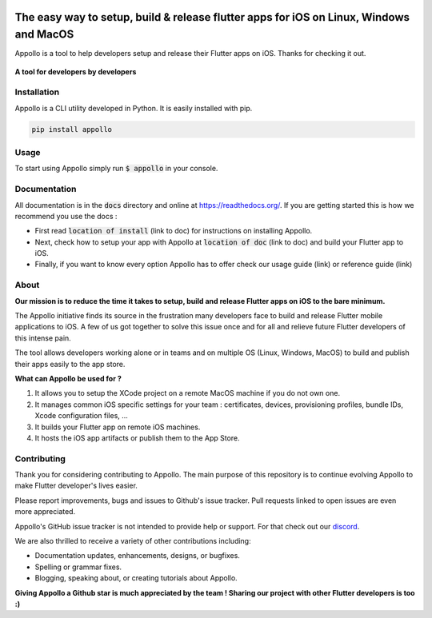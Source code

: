.. image:: https://github.com/Appollo-CLI/Appollo/blob/master/docs/img/deuse_logo_400x400.png
    :width: 200px
    :align: center

.. image:: https://img.shields.io/badge/version-0.1.0-blue

.. image:: https://img.shields.io/pypi/l/django

.. image:: https://img.shields.io/librariesio/release/pypi/django
    :target: https://pypi.org/project/Django/

.. image:: https://img.shields.io/badge/downloads-500%2Fmonth-brightgreen
    :target: https://pypi.org/project/Django/

.. image:: https://img.shields.io/uptimerobot/ratio/m790704444-ff292054ac36eaafed1ecaa4
    :target: https://stats.uptimerobot.com/o9vx1IDpDX
    :alt: UptimeRobot

.. image:: https://www.codefactor.io/repository/github/appollo-cli/appollo/badge
   :target: https://www.codefactor.io/repository/github/appollo-cli/appollo
   :alt: CodeFactor

.. image:: https://img.shields.io/discord/945256030869258280?logo=discord
    :target: https://discord.gg/6ZaaENZk
    :alt: Discord

=======================================================================================
The easy way to setup, build & release flutter apps for iOS on Linux, Windows and MacOS
=======================================================================================
Appollo is a tool to help developers setup and release their Flutter apps on iOS.
Thanks for checking it out.

.. figure:: https://github.com/Appollo-CLI/Appollo/blob/master/docs/img/appollo-demo.gif
    :align: center

    **A tool for developers by developers**

------------
Installation
------------
Appollo is a CLI utility developed in Python. It is easily installed with
pip.

.. code-block::

    pip install appollo

-----
Usage
-----
To start using Appollo simply run :code:`$ appollo` in your console.

.. image:: https://github.com/Appollo-CLI/Appollo/blob/master/docs/img/appollo-help.png

-------------
Documentation
-------------
All documentation is in the :code:`docs` directory and online at https://readthedocs.org/.
If you are getting started this is how we recommend you use the docs :

* First read :code:`location of install` (link to doc) for instructions on installing Appollo.
* Next, check how to setup your app with Appollo at :code:`location of doc` (link to doc) and build your Flutter app to iOS.
* Finally, if you want to know every option Appollo has to offer check our usage guide (link) or reference guide (link)

-----
About
-----
**Our mission is to reduce the time it takes to setup, build and release Flutter
apps on iOS to the bare minimum.**

The Appollo initiative finds its source in the frustration many developers face
to build and release Flutter mobile applications to iOS.
A few of us got together to solve this issue once and for all and relieve
future Flutter developers of this intense pain.

The tool allows developers working alone or in teams and on
multiple OS (Linux, Windows, MacOS) to build and publish their apps easily
to the app store.

**What can Appollo be used for ?**

#. It allows you to setup the XCode project on a remote MacOS machine if you do not own one.
#. It manages common iOS specific settings for your team : certificates, devices, provisioning profiles, bundle IDs, Xcode configuration files, ...
#. It builds your Flutter app on remote iOS machines.
#. It hosts the iOS app artifacts or publish them to the App Store.

------------
Contributing
------------
Thank you for considering contributing to Appollo. The main purpose of this repository is to continue evolving Appollo to make Flutter developer's lives easier.

Please report improvements, bugs and issues to Github's issue tracker.
Pull requests linked to open issues are even more appreciated.

Appollo's GitHub issue tracker is not intended to provide help or support.
For that check out our `discord <https://discord.gg/6ZaaENZk>`_.

We are also thrilled to receive a variety of other contributions including:

* Documentation updates, enhancements, designs, or bugfixes.
* Spelling or grammar fixes.
* Blogging, speaking about, or creating tutorials about Appollo.

**Giving Appollo a Github star is much appreciated by the team ! Sharing our project with other Flutter developers is too :)**
